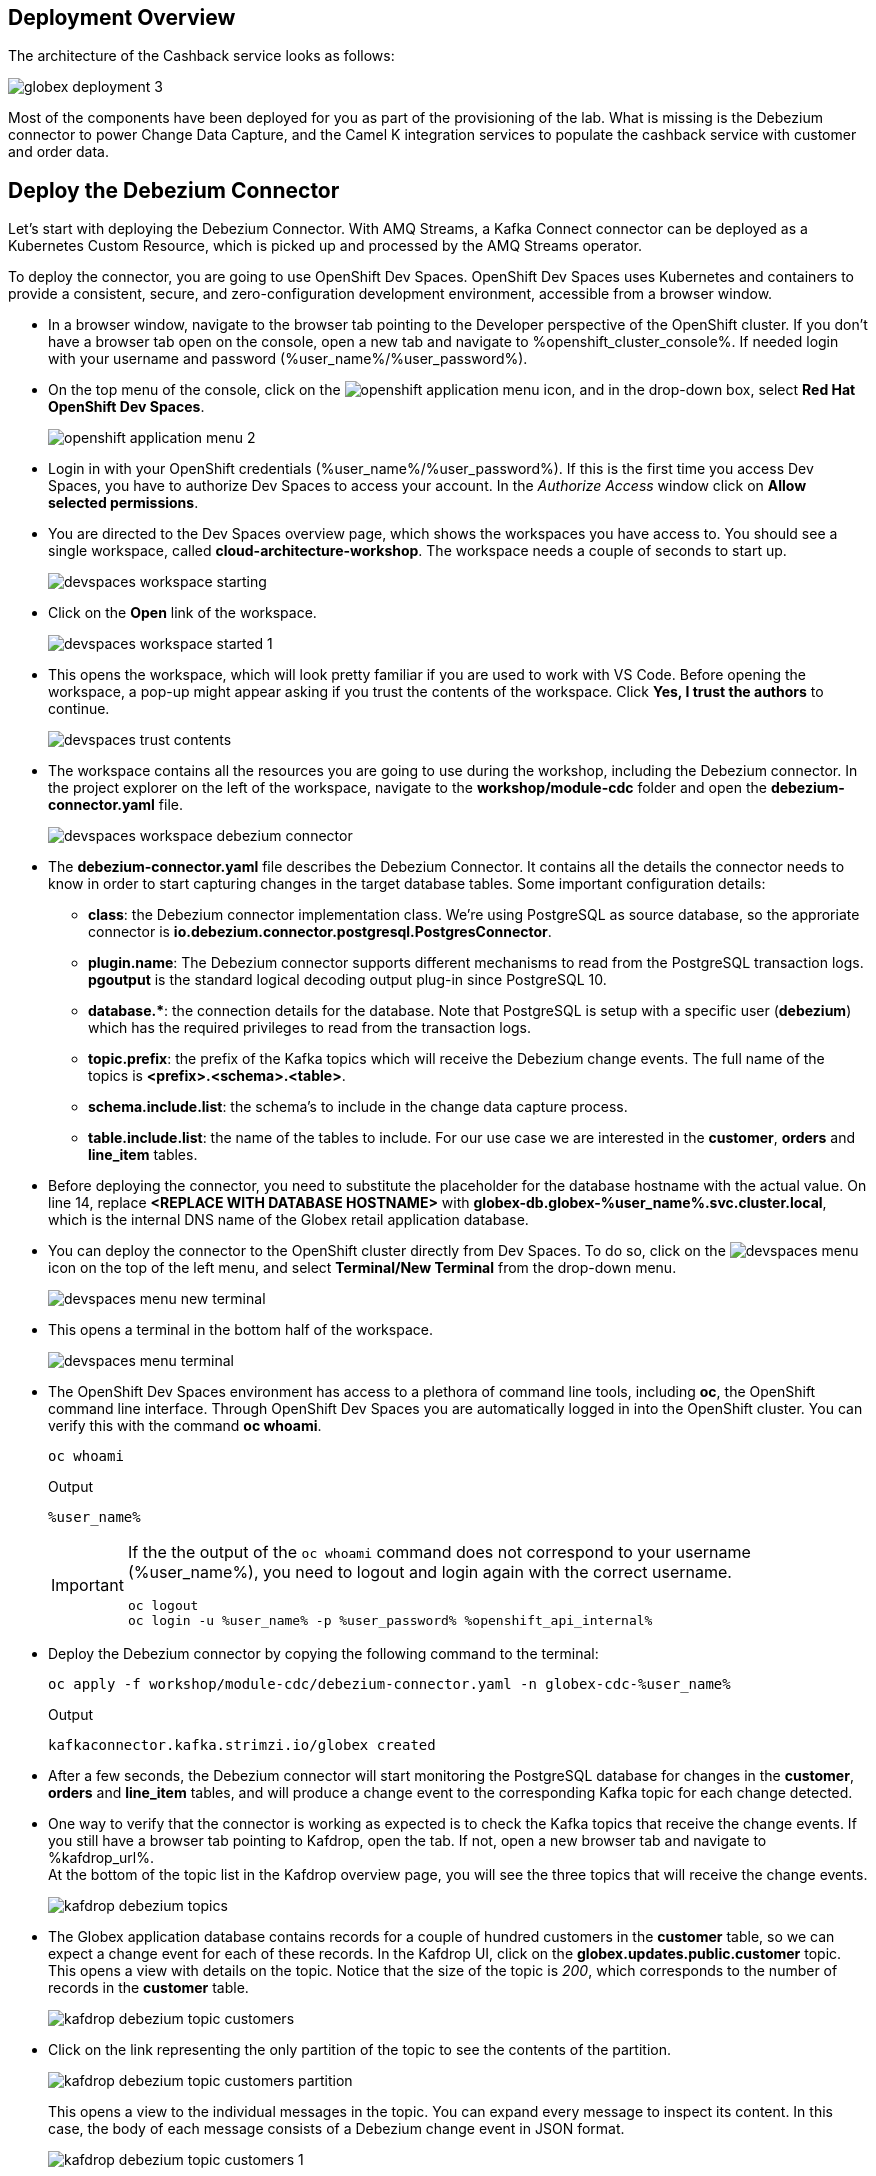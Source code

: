 :icons: font
++++
<!-- Google tag (gtag.js) -->
<script async src="https://www.googletagmanager.com/gtag/js?id=G-XWCST2G6FE"></script>
<script>
  window.dataLayer = window.dataLayer || [];
  function gtag(){dataLayer.push(arguments);}
  gtag('js', new Date());

  gtag('config', 'G-XWCST2G6FE');
</script>

<style>
  .btn-group, .page-meta, .d-sm-block {
    display: none !important;
  }
  .col-sm-9 {
    max-width: 100% !important;
  }      
</style>
++++

== Deployment Overview

The architecture of the Cashback service looks as follows:

image::images/globex-deployment-3.png[]

Most of the components have been deployed for you as part of the provisioning of the lab. What is missing is the Debezium connector to power Change Data Capture, and the Camel K integration services to populate the cashback service with customer and order data.

== Deploy the Debezium Connector

Let's start with deploying the Debezium Connector. With AMQ Streams, a Kafka Connect connector can be deployed as a Kubernetes Custom Resource, which is picked up and processed by the AMQ Streams operator.

To deploy the connector, you are going to use OpenShift Dev Spaces. OpenShift Dev Spaces uses Kubernetes and containers to provide a consistent, secure, and zero-configuration development environment, accessible from a browser window.

* In a browser window, navigate to the browser tab pointing to the Developer perspective of the OpenShift cluster. If you don't have a browser tab open on the console, open a new tab and navigate to %openshift_cluster_console%. If needed login with your username and password (%user_name%/%user_password%).

* On the top menu of the console, click on the image:images/openshift-application-menu.png[] icon, and in the drop-down box, select *Red Hat OpenShift Dev Spaces*.
+
image::images/openshift-application-menu-2.png[]

* Login in with your OpenShift credentials (%user_name%/%user_password%). If this is the first time you access Dev Spaces, you have to authorize Dev Spaces to access your account. In the _Authorize Access_ window click on *Allow selected permissions*.

* You are directed to the Dev Spaces overview page, which shows the workspaces you have access to. You should see a single workspace, called *cloud-architecture-workshop*. The workspace needs a couple of seconds to start up.
+
image::images/devspaces-workspace-starting.png[]

* Click on the *Open* link of the workspace.
+
image::images/devspaces-workspace-started-1.png[]

* This opens the workspace, which will look pretty familiar if you are used to work with VS Code. Before opening the workspace, a pop-up might appear asking if you trust the contents of the workspace. Click *Yes, I trust the authors* to continue.
+
image::images/devspaces-trust-contents.png[]

* The workspace contains all the resources you are going to use during the workshop, including the Debezium connector. In the project explorer on the left of the workspace, navigate to the *workshop/module-cdc* folder and open the *debezium-connector.yaml* file.
+
image::images/devspaces-workspace-debezium-connector.png[]

* The *debezium-connector.yaml* file describes the Debezium Connector. It contains all the details the connector needs to know in order to start capturing changes in the target database tables. Some important configuration details:
** *class*: the Debezium connector implementation class. We're using PostgreSQL as source database, so the approriate connector is *io.debezium.connector.postgresql.PostgresConnector*.
** *plugin.name*: The Debezium connector supports different mechanisms to read from the PostgreSQL transaction logs.  *pgoutput* is the standard logical decoding output plug-in since PostgreSQL 10.
** *+database.*+*: the connection details for the database. Note that PostgreSQL is setup with a specific user (*debezium*) which has the required privileges to read from the transaction logs.
** *topic.prefix*: the prefix of the Kafka topics which will receive the Debezium change events. The full name of the topics is *<prefix>.<schema>.<table>*.
** *schema.include.list*: the schema's to include in the change data capture process.
** *table.include.list*: the name of the tables to include. For our use case we are interested in the *customer*, *orders* and *line_item* tables.

* Before deploying the connector, you need to substitute the placeholder for the database hostname with the actual value. On line 14, replace *<REPLACE WITH DATABASE HOSTNAME>* with *globex-db.globex-%user_name%.svc.cluster.local*, which is the internal DNS name of the Globex retail application database.

* You can deploy the connector to the OpenShift cluster directly from Dev Spaces. To do so, click on the image:images/devspaces-menu.png[] icon on the top of the left menu, and select *Terminal/New Terminal* from the drop-down menu.
+
image::images/devspaces-menu-new-terminal.png[]

* This opens a terminal in the bottom half of the workspace.
+
image::images/devspaces-menu-terminal.png[]

* The OpenShift Dev Spaces environment has access to a plethora of command line tools, including *oc*, the OpenShift  command line interface. Through OpenShift Dev Spaces you are automatically logged in into the OpenShift cluster. You can verify this with the command *oc whoami*.
+
[source,bash,role=copy]
----
oc whoami
----
+
.Output
----
%user_name%
----
+
[IMPORTANT]
====
If the the output of the `oc whoami` command does not correspond to your username (%user_name%), you need to logout and login again with the correct username.

[source,bash,role=copy]
----
oc logout
oc login -u %user_name% -p %user_password% %openshift_api_internal%
----
====

* Deploy the Debezium connector by copying the following command to the terminal:
+
[source,bash,role=copy]
----
oc apply -f workshop/module-cdc/debezium-connector.yaml -n globex-cdc-%user_name%
----
+
.Output
----
kafkaconnector.kafka.strimzi.io/globex created
----

* After a few seconds, the Debezium connector will start monitoring the PostgreSQL database for changes in the *customer*, *orders* and *line_item* tables, and will produce a change event to the corresponding Kafka topic for each change detected.

* One way to verify that the connector is working as expected is to check the Kafka topics that receive the change events. 
If you still have a browser tab pointing to Kafdrop, open the tab. If not, open a new browser tab and navigate to %kafdrop_url%. +
At the bottom of the topic list in the Kafdrop overview page, you will see the three topics that will receive the change events.
+
image::images/kafdrop-debezium-topics.png[]

* The Globex application database contains records for a couple of hundred customers in the *customer* table, so we can expect a change event for each of these records. In the Kafdrop UI, click on the *globex.updates.public.customer* topic. This opens a view with details on the topic. Notice that the size of the topic is _200_, which corresponds to the number of records in the *customer* table.
+
image::images/kafdrop-debezium-topic-customers.png[]

* Click on the link representing the only partition of the topic to see the contents of the partition.
+
image::images/kafdrop-debezium-topic-customers-partition.png[]
+
This opens a view to the individual messages in the topic. You can expand every message to inspect its content. In this case, the body of each message consists of a Debezium change event in JSON format.
+
image::images/kafdrop-debezium-topic-customers-1.png[]

* A Debezium change event has a well-defined structure. Take particular note of the following elements:
** *before*: the state of the record before the transaction. As the change events correspond to newly read records, there is no previous state. 
** *after*: the state of the record after the transaction. This is a JSON representation of the current state of the record in the database (every column in the table becomes a JSON field).
** *op*: The operation that leads to the change event. Possible values are '*c*' for _create_, '*u*' for _update_, '*d*' for _delete_ and '*r*' for _read_. As the records in the *customer* already existed when the Debezium connector was deployed, the operation is '*r*'.

* The Globex application database does not contain any order information at the moment, so the *globex.updates.public.orders* and *globex.updates.public.line_item* topics are empty. You can verify this through the Kafdrop UI. +
In the next section of the workshop, you will create some orders, and verify that the corresponding change events are picked up by Debezium.  

== Create an Order in the Globex Retail Application

* If you still have a browser tab open pointing to the Globex retail web application, open the tab. If not, open a new tab and navigate to %globex_web_url%.

* In order to place an order, you need to login into the Globex application. Click on the *Login* link on the right of the top menu.
+
image::images/globex-login.png[]

* The Globex web application uses OpenId Connect powered by Red Hat Single Sign-On (SSO) to authenticate users. After clicking the *Login* link you are redirected to the login page of the SSO server, where you need to enter your credentials. +
The SSO server is set up with a number of users corresponding to customers in the Globex application. Login with one of the following users: *asilva*,*mmiller*,*asanders*,*cjones* or *pwong*. The password for all the users is *%globex_user_password%*.
+
image::images/globex-login-sso.png[]

* Once logged in, you can browse through the catalog and add items to the shopping cart. +
+
**__Note:__** When adding an item to the shopping cart, there is no "close" button for that item. You can use the browser "back" button to return to the catalog. The Globex UX team has been notified and is already working on adding a "close" button ;-)

* To check out the cart and place an order, click on the *Cart* link in the top menu.
+
image::images/globex-goto-cart.png[]

* This brings you to the cart view. From there you can proceed to checkout by clicking *Proceed to Checkout*.
+
image::images/globex-cart-checkout.png[]

* In the checkout page, click the *Autofill form* to populate the form with the details of the logged in user.
+
image::images/globex-checkout-1.png[]

* Finally, click *Submit order* to submit your order.
+
image::images/globex-checkout-3.png[]

* If the order is submitted successfully, you will be redirected to a success page:
+
image::images/globex-order-placed.png[]

* At this point, an order has been added in the Globex application database. The records added to the *orders* and *line_item* tables have been detected by Debezium and produced as change events to Kafka topics. +
We can easily check this with Kafdrop.

* Open the browser tab pointing to the Kafdrop UI. If you did close the tab, open a new tab and navigate to %kafdrop_url%. +
Open the *globex.updates.public.orders* topic, and verify that the topic contains 1 message.
+
image::images/kafdrop-debezium-topic-orders.png[]
+
Drill down into the partition and expand the contents of the message. You should see a change event structure very similar to the ones for customers. Notice however that the operation is '*c*', for _create_. This is expected as the change event corresponds to a new record in the *order* table.
+
Go back to the Kafdrop homepage by clicking on the *Kafdrop* link on the top of the page, and this time open the *globex.updates.public.line_item* topic. You should see one message per item in the order you created previously.
+
image::images/kafdrop-debezium-topic-orders-2.png[]

* If you want to simulate a larger number of orders, you can use the _Order simulator_ application deployed in the _globex-%user_name%_ namespace on OpenShift.
** In the browser window, open the tab pointing to the OpenShift console. If you don't have a tab open to the console, open a new tab and navigate to %openshift_cluster_console%. If needed login with your username and password (%user_name%/%user_password%).
** Select the *Topology* view in the Developer perspective. If needed, switch to the *globex-%user_name%* namespace by selecting the namespace from the namespace selection drop-down menu in the top left.
+
image::images/openshift-console-developer-select-namespace.png[]
** In the Topology view, click on the image:images/openshift-console-open-url.png[] symbol next to the *order-simulator* deployment.
+
image::images/openshift-console-open-url-4.png[]
** This opens a Swagger UI page showing the REST API of the simulator. +
Click on the *POST* link, and then on the *Try it out* link on the right. From the *Examples* drop down, select *random customers* to create orders for random customers. Feel free to change the numbers of orders you want to simulate (the default is 50).
+
image::images/order-simulator-random-customer.png[]
** Click *Execute* to execute the REST call to the simulator.
** Check in Kafdrop that new messages are produced to the *globex.updates.public.orders* and *globex.updates.public.line_item* topics.

== Streaming processing of events with Kafka Streams

Debezium produces a stream of data change events in one or more Kafka topics. In some cases the data in these topics need to be transformed, combined or aggregated before they can be consumed by target services.

In our use case for instance, the cashback service is interested in the total value of an order, not necessarily the value of each individual line item. However, The _orders_ table in the Globex retail database does not contain the total value, as you can see in the entity relationship diagram.

image::images/globex-db-erd-orders.png[]

So we need to somehow combine the data change events streams from the _orders_ table with the stream of the _line_items_ table to obtain the total value for each order.

This is where stream processing libraries or frameworks come in. Libraries like Kafka Streams or Apache Flink allow to process streams of data consumed from a Kafka cluster in a continuous fashion. The result of the processing is typically stored in topics on the Kafka cluster. Processing capabilities can be stateless or stateful. Stateless processing include data transformations, filtering, mapping and so on. Stateful operations include aggregations and joins.

The processing logic of a Kafka Streams application is defined in a _topology_, which forms a graph of stream processors, where each processor represents a processing step in the processing topology. Kafka Streams comes with a Domain Specific Language (DSL) to define the topology in Java.

If you are familiar with SQL, a topology is quite similar to a set of SQL queries, but then applied on a stream of data rather then on static tables.

The _order-aggregator_ service uses Kafka Streams to calculate the total value of an order out of the data change events of the _orders_ and _line_items_ tables. The topology does the following:

* Consumes from the *globex.updates.public.orders* and *globex.updates.public.line_item* topics.
* Joins the LineItem events with the Order events by Order ID. This produces a new stream of events which contain both the Order and the LineItem.
* Groups the joined stream by Order ID
* Aggregates the joined stream to produce a stream of _AggregatedOrder_ events. The aggregation function adds the value of each individual line item to the total order value.
* Publishes the aggregated order events in a Kafka topic, in this case the *globex.order-aggregated* topic. 

In case you want to see how this looks like in code, click on the link below:

.[underline]#Click to see the code#
[%collapsible]
====
----
    public Topology buildTopology() {

        StreamsBuilder builder = new StreamsBuilder();

        final Serde<Long> orderKeySerde = DebeziumSerdes.payloadJson(Long.class);
        orderKeySerde.configure(Collections.emptyMap(), true);
        final Serde<Order> orderSerde = DebeziumSerdes.payloadJson(Order.class);
        orderSerde.configure(Collections.singletonMap(JsonSerdeConfig.FROM_FIELD.name(), "after"), false);

        final Serde<Long> lineItemKeySerde = DebeziumSerdes.payloadJson(Long.class);
        lineItemKeySerde.configure(Collections.emptyMap(), true);
        final Serde<LineItem> lineItemSerde = DebeziumSerdes.payloadJson(LineItem.class);
        lineItemSerde.configure(Collections.singletonMap(JsonSerdeConfig.FROM_FIELD.name(), "after"), false);

        final Serde<OrderAndLineItem> orderAndLineItemSerde = new ObjectMapperSerde<>(OrderAndLineItem.class);

        final Serde<AggregatedOrder> aggregatedOrderSerde = new ObjectMapperSerde<>(AggregatedOrder.class);


        // KTable of Order events
        KTable<Long, Order> orderTable = builder.table(orderChangeEventTopic, Consumed.with(orderKeySerde, orderSerde));

        // KTable of Lineitem events
        KTable<Long, LineItem> lineItemTable = builder.table(lineItemChangeEventTopic, Consumed.with(lineItemKeySerde, lineItemSerde));

        // Join LineItem events with Order events by foreign key, aggregate Linetem price in Order
        KTable<Long, AggregatedOrder> aggregatedOrders = lineItemTable
                .join(orderTable, LineItem::getOrderId, (lineItem, order) -> new OrderAndLineItem(order, lineItem),
                        Materialized.with(Serdes.Long(), orderAndLineItemSerde))
                .groupBy((key, value) -> KeyValue.pair(value.getOrder().getOrderId(), value),
                        Grouped.with(Serdes.Long(), orderAndLineItemSerde))
                .aggregate(AggregatedOrder::new, (key, value, aggregate) -> aggregate.addLineItem(value),
                        (key, value, aggregate) -> aggregate.removeLineItem(value),
                        Materialized.with(Serdes.Long(), aggregatedOrderSerde));

        aggregatedOrders.toStream().to(aggregatedOrderTopic, Produced.with(Serdes.Long(), aggregatedOrderSerde));

        Topology topology = builder.build();
        LOGGER.debug(topology.describe().toString());
        return topology;
----
====

You can see the result of the streaming processing by inspecting the contents of  the *globex.order-aggregated* topic in Kafdrop.

* Open the browser tab pointing to the Kafdrop UI. If you did close the tab, open a new tab and navigate to %kafdrop_url%. 

* Open the *globex.order-aggregated* topic, and verify that the topic contains several messages (the exact number depends on how many orders were created in the previous paragraph).
+
image::images/kafdrop-order-aggregated-topic.png[]

* Drill down into the partition and expand the contents of a message. You should see a JSON structure which contains the order ID, the customer ID, the order creation date and the total value of the order.
+
image::images/kafdrop-order-aggregated-topic-2.png[]

== Build and deploy integrations with Camel K

Apache Camel is an open source integration framework that allows you to quickly and easily integrate various systems consuming or producing data. It is based on the well known Enterprise Integration patterns and allows you to define routing and mediation rules in a variety of domain-specific languages (such as Java, XML, Groovy, Kotlin, and YAML). It does so by providing over 300 components and connectors.

Apache Camel K is a lightweight integration framework built from Apache Camel that runs natively on Kubernetes or OpenShift and is specifically designed for microservice and serverless architectures.
When using Camel K you can instantly run integration code written in Camel DSL on Kubernetes or OpenShift, without having to package the code into an application and building a container image. 

In this workshop we leverage Camel and Camel K to bridge between the Kafka topics which contain the customer data change events and the aggregated orders, and the _Cashback_ service.

The first integration we need is pretty simple: we need to consume the aggregated order records from the Kafka *globex.order-aggregated* topic, and call a REST endpoint on the Cashback service. No data transformation is required. A relatively simple integration like this one is ideally suited to be expressed in YAML.

* In a browser window, navigate to the browser tab pointing to the Dev Spaces workspace you opened earlier to inspect and deploy the Debezium connector. If you don't have a browser tab open on the Dev Spaces workspace, refer to the instructions in the <<_deploy_the_debezium_connector>> section.

* The Camel K connector for the aggregated orders is defined in the *workshop/module-cdc/order-connector/cashback-order-connector.yaml* file.
+
image::images/devspaces-workspace-order-connector.png[]

* Take note of the following elements:
** *from*: Camel integrations are defined as _routes_,  a set of processing steps that are applied to a message as it travels from a source to a destination. An integration contains 1 or more routes. A route typically starts with a _from_ statement, which defines the source of the route. 
** *from.uri*: the source of the route, typically expressed as a URI. The scheme (*kafka*) defines which connector to use. The *{{ }}* placeholders refer to properties defined in a properties file.
** *steps*: the different steps in the integration. In this simple integration, the body contents of the incoming message is logged, and a couple of headers are set on the message.
** *to*: the destination of the integration. In this case a HTTP endpoint on the _Cashback_ service is called. The headers set previously determine how to handle the HTTP call (POST with JSON payload)
** *traits*: the comment lines at the top of the file provide additional configuration settings for the integration. Here we define a property file (*cashback-order-connector.properties*) which contain the properties for the integration, as well as a secret which contains the connection details for the Kafka broker. 

* The connector YAML file can be deployed as such to the OpenShift cluster using the *kamel* CLI. Under the hood the CLI will transform the YAML file into an *Integration* Custom Resource. When deployed to OpenShift, the Camel K operator processes the Integration Custom Resource and transforms the Integration into a running application.
** Go into the terminal of the Dev Spaces workspace. If you don't have an open terminal, you can open a new one by selecting the image:images/devspaces-menu.png[] icon on the top of the left menu, and selecting *Terminal/New Terminal* from the drop-down menu.
** In the terminal, issue the following command:
+
[source,bash,role=copy]
----
kamel run -n globex-cdc-%user_name% workshop/module-cdc/order-connector/cashback-order-connector.yaml --trait container.limit-memory=250Mi
----
+
.Output
----
Modeline options have been loaded from source files
Full command: kamel run -n globex--%user_name% workshop/module-cdc/order-connector/cashback-order-connector.yaml --trait container.limit-memory=250Mi --property=file:workshop/module-cdc/order-connector/cashback-order-connector.properties --dependency=camel:http --config=secret:kafka-client-secret 
No IntegrationPlatform resource in globex-cdc--%user_name% namespace
Integration "cashback-order-connector" created
----
** The Camel K operator starts building the integration and packages it in a container image. The first time this can take quite a while during which nothing seems to happen. +
One way to check that the integration is actually being built is by checking its status with the `oc` command line tool. +
In the terminal in Dev Spaces, you can issue the following command:
+
[source,bash,role=copy]
----
oc get integration -n globex-cdc-%user_name%
----
+
.Output
----
NAME                       PHASE          KIT                        REPLICAS
cashback-order-connector   Building Kit   kit-cglu6cgm540hobmmt1r0
----

** After a while (this can take a couple of minutes), the build is finished, and the integration moves to `running` state:
+
[source,bash,role=copy]
----
oc get integration -n globex-cdc-%user_name%
----
+
.Output
----
NAME                       PHASE     KIT                        REPLICAS
cashback-order-connector   Running   kit-cglu6cgm540hobmmt1r0   1
----

** At this point, the integration is deployed. In the Topology view of the OpenShift console, select the the `globex-cdc-%user_name%` namespace. You should see the integration that was just deployed:
+
image::images/openshift-console-topology-integration.png[]

** You can inspect the logs of the pod to check that the connector is working as expected. To do so, click on the center of the deployment in the Topology view, and in the pop-up pane on the right, click *View logs*.
+
image::images/openshift-console-topology-integration-logs.png[]

** This opens a window with the logs of the pod. You should see a log statement for every Kafka message that was processed by the connector.
+
----
2023-04-04 08:48:22,325 INFO [cam.yaml:4] (Camel (camel-1) thread #1 - KafkaConsumer[globex.order-aggregated]) Order event received: {"orderId":93,"customer":"mhurst","date":"2023-04-04T08:37:11.430+0000","total":64.45}
2023-04-04 08:48:22,417 INFO [cam.yaml:4] (Camel (camel-1) thread #1 - KafkaConsumer[globex.order-aggregated]) Order event received: {"orderId":94,"customer":"amurphy","date":"2023-04-04T08:37:11.436+0000","total":89.3}
2023-04-04 08:48:22,422 INFO [cam.yaml:4] (Camel (camel-1) thread #1 - KafkaConsumer[globex.order-aggregated]) Order event received: {"orderId":95,"customer":"eburke","date":"2023-04-04T08:37:11.520+0000","total":61.75}
2023-04-04 08:48:22,426 INFO [cam.yaml:4] (Camel (camel-1) thread #1 - KafkaConsumer[globex.order-aggregated]) Order event received: {"orderId":96,"customer":"fflores","date":"2023-04-04T08:37:11.615+0000","total":37.5}
2023-04-04 08:48:22,429 INFO [cam.yaml:4] (Camel (camel-1) thread #1 - KafkaConsumer[globex.order-aggregated]) Order event received: {"orderId":97,"customer":"aoconnell2","date":"2023-04-04T08:37:11.621+0000","total":86.6}
2023-04-04 08:48:22,518 INFO [cam.yaml:4] (Camel (camel-1) thread #1 - KafkaConsumer[globex.order-aggregated]) Order event received: {"orderId":98,"customer":"rkennedy","date":"2023-04-04T08:37:11.627+0000","total":149.0}
2023-04-04 08:48:22,522 INFO [cam.yaml:4] (Camel (camel-1) thread #1 - KafkaConsumer[globex.order-aggregated]) Order event received: {"orderId":99,"customer":"onorris","date":"2023-04-04T08:37:11.633+0000","total":100.7}
2023-04-04 08:48:22,526 INFO [cam.yaml:4] (Camel (camel-1) thread #1 - KafkaConsumer[globex.order-aggregated]) Order event received: {"orderId":100,"customer":"ejackson","date":"2023-04-04T08:37:11.717+0000","total":11.0}
2023-04-04 08:48:22,530 INFO [cam.yaml:4] (Camel (camel-1) thread #1 - KafkaConsumer[globex.order-aggregated]) Order event received: {"orderId":101,"customer":"mmitchell","date":"2023-04-04T08:37:11.722+0000","total":140.8}
----

The second integration we need is slightly more complex: we need to consume the change events from the *customer* table from the Kafka topic, determine whether the change event corresponds to a *create/read* or *update* change, transform the data and finally call a REST endpoint (POST for create, PUT for update) on the _Cashback_ service. +
This time the integration logic is expressed in Groovy, a dynamic language for the Java virtual machine.

* In a browser window, navigate to the browser tab pointing to the Dev Spaces workspace you opened earlier. If you don't have a browser tab open on the Dev Spaces workspace, refer to the instructions in the <<_deploy_the_debezium_connector>> section.

* The Camel K integration for the customer change events is defined in the *workshop/module-cdc/customer-connector/cashback-customer-connector.groovy* file.
+
image::images/devspaces-workspace-customer-connector.png[]
+
Reading through the code should give you an idea what the code actually does. +
In a nutshell, messages are consumed from the Kafka topic and marshalled into a JSON object. The payload is introspected using JSONPath to determine the nature of the change event, and set headers on the message accordingly. Finally the payload for the REST call is built and the REST endpoint called.

* The deployment of the integration is very similar to what you did for the order integration.
** Go into the terminal of the Dev Spaces workspace. If you don't have an open terminal, you can open a new one by selecting the image:images/devspaces-menu.png[] icon on the top of the left menu, and selecting *Terminal/New Terminal* from the drop-down menu.
** In the terminal, issue the following command:
+
[source,bash,role=copy]
----
kamel run -n globex-cdc-%user_name% workshop/module-cdc/customer-connector/cashback-customer-connector.groovy --trait container.limit-memory=512Mi
----
+
.Output
----
Modeline options have been loaded from source files
Full command: kamel run -n globex-cdc-%user_name% workshop/module-cdc/customer-connector/cashback-customer-connector.groovy --trait container.limit-memory=512Mi --dependency=camel:http --property=file:workshop/module-cdc/customer-connector/cashback-customer-connector.properties --config=secret:kafka-client-secret 
No IntegrationPlatform resource in globex-cdc-%user_name% namespace
Integration "cashback-customer-connector" created
----
** Follow the build process with the following command:
+
[source,bash,role=copy]
----
oc get integration -n globex-cdc-%user_name%
----
+
.Output
----
NAME                          PHASE          KIT                        REPLICAS
cashback-customer-connector   Building Kit   kit-cgluf9om540hobmmt1rg   
cashback-order-connector      Running        kit-cglu6cgm540hobmmt1r0   1
----
** The build process should be quite a lot faster than the the first one. After a while the integration proceeds to the `running` phase, and becomes visible in the Topology view of the OpenShift console:
+
image::images/openshift-console-topology-integration-2.png[]

** Open the logs of the pod, by clicking on the deployment in the Topology view and selecting *View logs* from the popup pane on the right. +
You should see some log statements for every customer data change event processed by the connector.
+
----
2023-04-04 09:03:30,628 INFO [route1] (Camel (camel-1) thread #1 - KafkaConsumer[globex.updates.public.customer]) Create customer arussell
2023-04-04 09:03:30,629 INFO [route1] (Camel (camel-1) thread #1 - KafkaConsumer[globex.updates.public.customer]) Customer event received: {before=null, after={id=196, user_id=lsexton, first_name=Landon, last_name=Sexton, email=lsexton@firstsimple.com, phone=(302) 741-6817}, source={version=2.1.1.Final, connector=postgresql, name=globex.updates, ts_ms=1680596868520, snapshot=true, db=globex, sequence=[null,"24054160"], schema=public, table=customer, txId=1182, lsn=24054160, xmin=null}, op=r, ts_ms=1680596868929, transaction=null}
2023-04-04 09:03:30,629 INFO [route1] (Camel (camel-1) thread #1 - KafkaConsumer[globex.updates.public.customer]) Create customer lsexton
2023-04-04 09:03:30,631 INFO [route1] (Camel (camel-1) thread #1 - KafkaConsumer[globex.updates.public.customer]) Customer event received: {before=null, after={id=197, user_id=lortiz, first_name=Leila, last_name=Ortiz, email=lortiz@forfree.com, phone=(214) 450-3883}, source={version=2.1.1.Final, connector=postgresql, name=globex.updates, ts_ms=1680596868520, snapshot=true, db=globex, sequence=[null,"24054160"], schema=public, table=customer, txId=1182, lsn=24054160, xmin=null}, op=r, ts_ms=1680596868929, transaction=null}
2023-04-04 09:03:30,631 INFO [route1] (Camel (camel-1) thread #1 - KafkaConsumer[globex.updates.public.customer]) Create customer lortiz
2023-04-04 09:03:30,633 INFO [route1] (Camel (camel-1) thread #1 - KafkaConsumer[globex.updates.public.customer]) Customer event received: {before=null, after={id=198, user_id=arobinson, first_name=Arianna, last_name=Robinson, email=arobinson@firstsimple.com, phone=(458) 478-1118}, source={version=2.1.1.Final, connector=postgresql, name=globex.updates, ts_ms=1680596868520, snapshot=true, db=globex, sequence=[null,"24054160"], schema=public, table=customer, txId=1182, lsn=24054160, xmin=null}, op=r, ts_ms=1680596868929, transaction=null}
2023-04-04 09:03:30,633 INFO [route1] (Camel (camel-1) thread #1 - KafkaConsumer[globex.updates.public.customer]) Create customer arobinson
2023-04-04 09:03:30,634 INFO [route1] (Camel (camel-1) thread #1 - KafkaConsumer[globex.updates.public.customer]) Customer event received: {before=null, after={id=199, user_id=mperry, first_name=Maren, last_name=Perry, email=mperry@yihaa.com, phone=(916) 601-7486}, source={version=2.1.1.Final, connector=postgresql, name=globex.updates, ts_ms=1680596868520, snapshot=true, db=globex, sequence=[null,"24054160"], schema=public, table=customer, txId=1182, lsn=24054160, xmin=null}, op=r, ts_ms=1680596868929, transaction=null}
2023-04-04 09:03:30,634 INFO [route1] (Camel (camel-1) thread #1 - KafkaConsumer[globex.updates.public.customer]) Create customer mperry
2023-04-04 09:03:30,636 INFO [route1] (Camel (camel-1) thread #1 - KafkaConsumer[globex.updates.public.customer]) Customer event received: {before=null, after={id=200, user_id=mballard, first_name=Miguela, last_name=Ballard, email=mballard@random.com, phone=(484) 646-1017}, source={version=2.1.1.Final, connector=postgresql, name=globex.updates, ts_ms=1680596868520, snapshot=last_in_data_collection, db=globex, sequence=[null,"24054160"], schema=public, table=customer, txId=1182, lsn=24054160, xmin=null}, op=r, ts_ms=1680596868929, transaction=null}
2023-04-04 09:03:30,636 INFO [route1] (Camel (camel-1) thread #1 - KafkaConsumer[globex.updates.public.customer]) Create customer mballard
----

== End-to-end Scenario

With the Debezium connector and the two Camel K integrations deployed, you have all the pieces of the solution in place:

* Data change events from the Globex web application are captured by Debezium and produced to Kafka topics.
* A Kafka Streams application combines and aggregates the data change event streams for _orders_ and _line_item_ at real time to produce a new stream of aggregated order events.
* Camel K integrations consume from Kafka topics and call REST endpoints on the Cashback service, to build a local view of customers and orders, and calculate the cashback amounts.

The cashback service has a rudimentary UI that allows to verify the generated cashbacks.

* In the browser window, open the tab pointing to the OpenShift console. If you don’t have a tab open to the console, open a new tab and navigate to %openshift_cluster_console%. If needed login with your username and password (%user_name%/%user_password%). Select the *Topology* view in the Developer perspective and make sure you are on the *globex-cdc-%user_name%* namespace.

* In the Topology view, locate the Cashback service deployment, and click on the *Open URL* symbol next to it.
+
image::images/openshift-console-topology-cashback-service.png[]

* This opens a browser window with the cashback UI, which shows the list of customers together with their earned cashbacks.
+
image::images/cashback-service-ui.png[]

* You should see some customers with a cashback greater than $0. You might need to advance through several pages if you don't see any customers with a cashback value grater than 0$. If you still don't see any, please simulate some orders as detailed earlier in this chapter. +
Click on a cashback with value greater then $0. You should see the list of orders leading to the cashback.
+
image::images/cashback-service-ui-2.png[]

* At this point, you can demonstrate the end-to-end flow starting from creating an order in the Globex web application.
** Create an order in the Globex application.
** Verify in Kafdrop that the order and line items are picked up by the Debezium connector.
** Still in Kafdrop, verify that an aggregated order event is created by the Kafka Streams application.
** In the logs of the Camel K order connector, check that the aggregated order is sent to the Cashback service.
** In the Cashback service UI, locate the customer you created the order for, and check that it appears in the Cashback list.  

== Congratulations

Congratulations! With this you have completed the *Change Data Capture* module! You successfully leveraged Change Data Capture to create change event streams, and consume these streams to power new services and functionality. 

Please close all but the Workshop Deployer browser tab to avoid proliferation of browser tabs which can make working on other modules difficult. 

Proceed to the https://workshop-deployer.%openshift_subdomain%[Workshop Deployer] to choose your next module.
